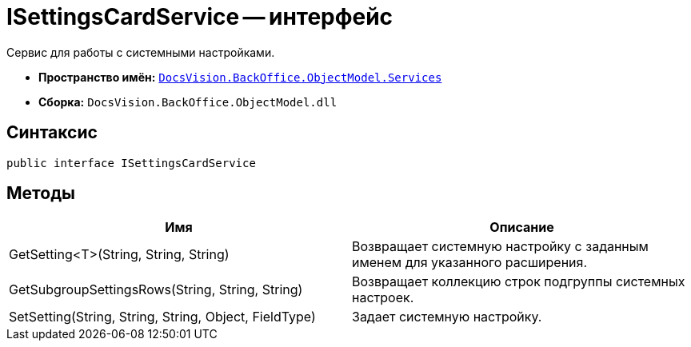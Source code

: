 = ISettingsCardService -- интерфейс

Сервис для работы с системными настройками.

* *Пространство имён:* `xref:api/DocsVision/BackOffice/ObjectModel/Services/Services_NS.adoc[DocsVision.BackOffice.ObjectModel.Services]`
* *Сборка:* `DocsVision.BackOffice.ObjectModel.dll`

== Синтаксис

[source,csharp]
----
public interface ISettingsCardService
----

== Методы

[cols=",",options="header"]
|===
|Имя |Описание
|GetSetting<T>(String, String, String) |Возвращает системную настройку с заданным именем для указанного расширения.
|GetSubgroupSettingsRows(String, String, String) |Возвращает коллекцию строк подгруппы системных настроек.
|SetSetting(String, String, String, Object, FieldType) |Задает системную настройку.
|===

